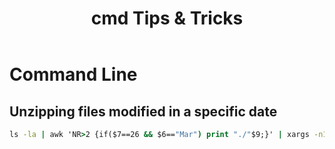 #+STARTUP: indent align hidestars
#+TITLE: cmd Tips & Tricks
#+DESCRIPTION: Tips & Tricks for making your life easier when publishing blogs with emacs on minimum steroids.
#+HTML_HEAD: <meta property="og:title" content="cmd Tips & Tricks" />
#+HTML_HEAD: <meta property="og:description" content="Tips & Tricks for making your life easier when publishing blogs with emacs on minimum steroids." />
#+HTML_HEAD: <meta property="og:type" content="website" />
#+MACRO: a @@html:<a href='$2' rel='external nofollow'>$1</a>@@

* Command Line
** Unzipping files modified in a specific date
#+begin_src cmd
ls -la | awk 'NR>2 {if($7==26 && $6=="Mar") print "./"$9;}' | xargs -n1 unzip -d ../cases/week_03/
#+end_src
